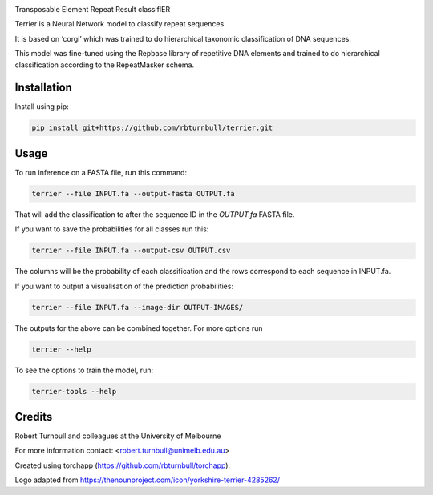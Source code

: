 .. image:: https://raw.githubusercontent.com/rbturnbull/terrier/main/docs/images/terrier-banner.png

.. start-badges

|testing badge| |coverage badge| |docs badge| |black badge| |torchapp badge|

.. |testing badge| image:: https://github.com/rbturnbull/terrier/actions/workflows/testing.yml/badge.svg
    :target: https://github.com/rbturnbull/terrier/actions

.. |docs badge| image:: https://github.com/rbturnbull/terrier/actions/workflows/docs.yml/badge.svg
    :target: https://rbturnbull.github.io/terrier
    
.. |black badge| image:: https://img.shields.io/badge/code%20style-black-000000.svg
    :target: https://github.com/psf/black
    
.. |coverage badge| image:: https://img.shields.io/endpoint?url=https://gist.githubusercontent.com/rbturnbull//raw/coverage-badge.json
    :target: https://rbturnbull.github.io/terrier/coverage/

.. |torchapp badge| image:: https://img.shields.io/badge/MLOpps-torchapp-B1230A.svg
    :target: https://rbturnbull.github.io/torchapp/
    
.. end-badges

.. start-quickstart

Transposable Element Repeat Result classifIER

Terrier is a Neural Network model to classify repeat sequences.

It is based on ‘corgi’ which was trained to do hierarchical taxonomic classification of DNA sequences.

This model was fine-tuned using the Repbase library of repetitive DNA elements and trained to do hierarchical classification according to the RepeatMasker schema.

Installation
==================================

Install using pip:

.. code-block:: bash

    pip install git+https://github.com/rbturnbull/terrier.git


Usage
==================================

To run inference on a FASTA file, run this command:

.. code-block:: bash

    terrier --file INPUT.fa --output-fasta OUTPUT.fa

That will add the classification to after the sequence ID in the `OUTPUT.fa` FASTA file.

If you want to save the probabilities for all classes run this:


.. code-block:: bash

    terrier --file INPUT.fa --output-csv OUTPUT.csv

The columns will be the probability of each classification and the rows correspond to each sequence in INPUT.fa.

If you want to output a visualisation of the prediction probabilities:

.. code-block:: bash

    terrier --file INPUT.fa --image-dir OUTPUT-IMAGES/

The outputs for the above can be combined together. For more options run 

.. code-block:: bash

    terrier --help


To see the options to train the model, run:

.. code-block:: bash

    terrier-tools --help

.. end-quickstart


Credits
==================================

.. start-credits

Robert Turnbull and colleagues at the University of Melbourne

For more information contact: <robert.turnbull@unimelb.edu.au>

Created using torchapp (https://github.com/rbturnbull/torchapp).

Logo adapted from https://thenounproject.com/icon/yorkshire-terrier-4285262/

.. end-credits

